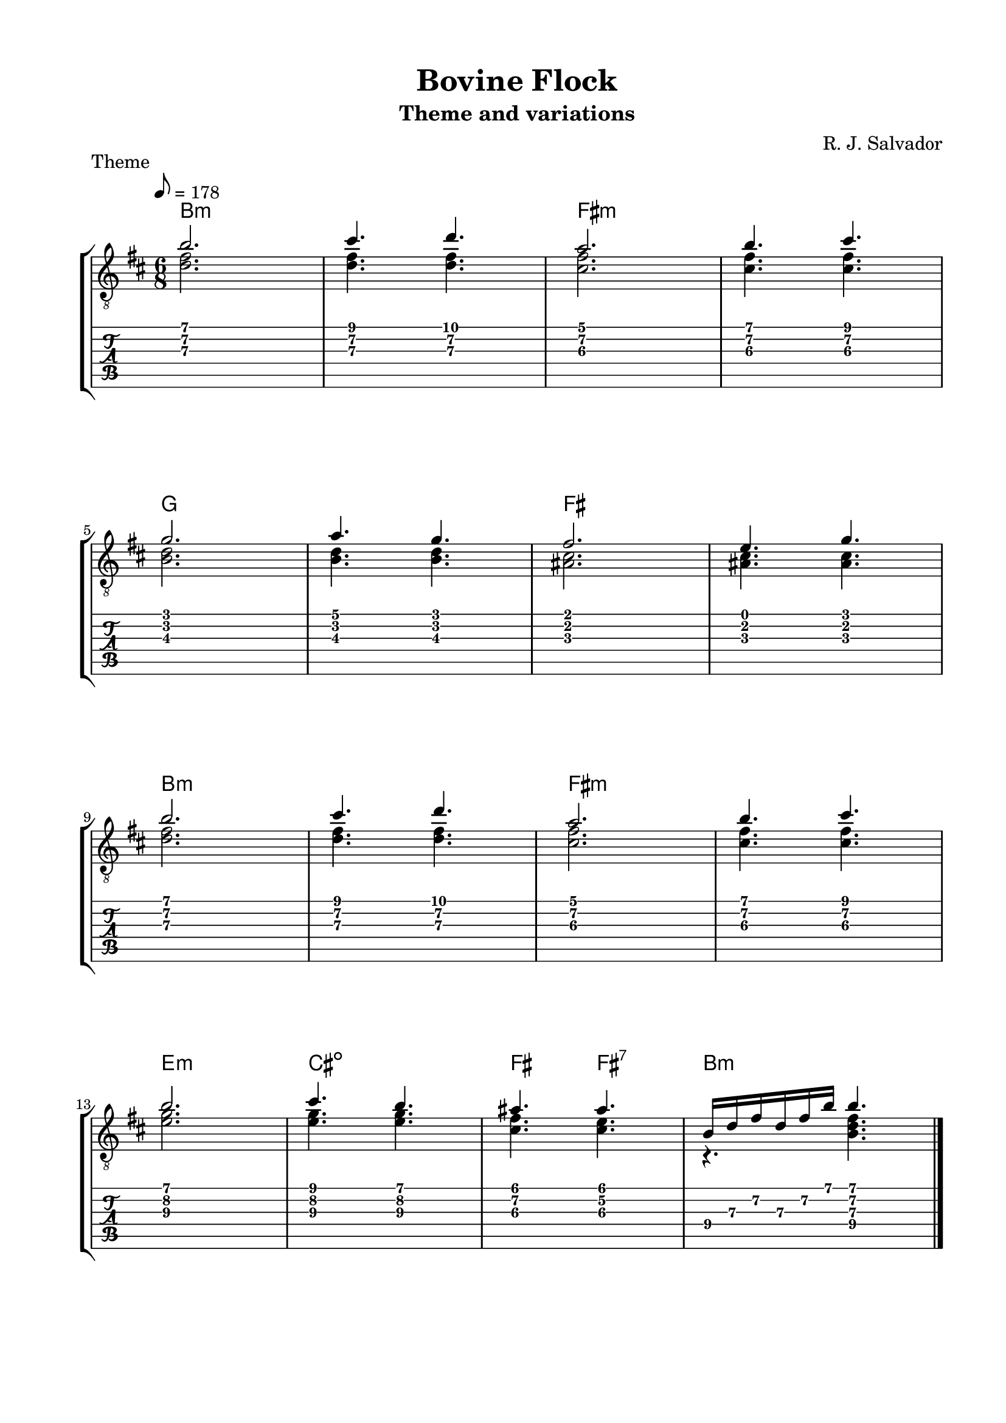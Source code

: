 \version "2.18.2"
\language "english"
#(define RH rightHandFinger)

\bookpart {
  \tocItem \markup { "Bovine Flock" }
  \paper {
    #(set-paper-size "letter")
    top-margin = 0.5\in
    left-margin = 0.75\in
    right-margin = 0.75\in
    bottom-margin = 0.5\in
  }
  \header {
    title = "Bovine Flock"
    subtitle = "Theme and variations"
    composer = "R. J. Salvador"
  }
  
  \score {
    \layout {
      #(layout-set-staff-size 19)
      \omit Voice.StringNumber
      indent = 0.0\cm
    }
    \header {
      piece = \markup \wordwrap {
        Theme
      }
    }
    \midi {
    }

    \new StaffGroup <<
      \new ChordNames {
        \set chordChanges = ##t
        \chordmode {
          b1.:m
          
          fs:m
          
          g
          
          fs
          
          b1.:m
          
          fs:m
          
          e2.:m
        
          cs2.:dim
          
          fs4.
          
          fs4.:7
          
          b2.:m
        }
      }
      \new Staff {
        \set Staff.midiInstrument = #"acoustic guitar (nylon)"
        \clef "treble_8"
        \time 6/8
        \key b \minor
        \tempo 8 = 178
        
        << { b'2. } \\ { <d' fs'>2. } >>
        
        << { cs''4. d'' } \\ { <d' fs'>4. <d' fs'>4. } >>
        
        << { a'2. } \\ { <cs' fs'>2. } >>
        
        << { b'4. cs'' } \\ { <cs' fs'>4. <cs' fs'>4. } >>

        \break
        
        << { g'2. } \\ { <b d'>2. } >>
        
        << { a'4. g' } \\ { <b d'>4. <b d'>4. } >>
        
        << { fs'2. } \\ { <as cs'>2. } >>
        
        << { e'4. g' } \\ { <as cs'>4. <as cs'>4. } >>
        
        \break
        
        << { b'2. } \\ { <d' fs'>2. } >>
        
        << { cs''4. d'' } \\ { <d' fs'>4. <d' fs'>4. } >>
        
        << { a'2. } \\ { <cs' fs'>2. } >>
        
        << { b'4. cs'' } \\ { <cs' fs'>4. <cs' fs'>4. } >>

        \break
        
        << { b'2. } \\ { <e'\3 g'\2>2. } >>
        
        << { cs''4. b' } \\ { <e'\3 g'\2>4. <e'\3 g'\2>4. } >>
        
        << { as'4. as'4. } \\ { <cs'\3 fs'\2>4. <cs'\3 e'\2>4. } >>
        
        << { b16 d' fs' d' fs' b' b'4. } \\ { r4. <b d' fs'>4. } >>

        \bar "|."
      }
      \new TabStaff {
        \time 6/8
        
        << { b'2. } \\ { <d'\3 fs'\2>2. } >>
        
        << { cs''4. d'' } \\ { <d'\3 fs'\2>4. <d'\3 fs'\2>4. } >>
        
        << { a'2. } \\ { <cs'\3 fs'\2>2. } >>
        
        << { b'4. cs'' } \\ { <cs'\3 fs'\2>4. <cs'\3 fs'\2>4. } >>

        \break
        
        << { g'2. } \\ { <b\3 d'\2>2. } >>
        
        << { a'4. g' } \\ { <b\3 d'\2>4. <b d'>4. } >>
        
        << { fs'2. } \\ { <as\3 cs'\2>2. } >>
        
        << { e'4. g' } \\ { <as\3 cs'\2>4. <as\3 cs'\2>4. } >>
        
        \break
        
        << { b'2. } \\ { <d'\3 fs'\2>2. } >>
        
        << { cs''4. d'' } \\ { <d'\3 fs'\2>4. <d'\3 fs'\2>4. } >>
        
        << { a'2. } \\ { <cs'\3 fs'\2>2. } >>
        
        << { b'4. cs'' } \\ { <cs'\3 fs'\2>4. <cs'\3 fs'\2>4. } >>

        \break
        
        << { b'2. } \\ { <e'\3 g'\2>2. } >>
        
        << { cs''4. b' } \\ { <e'\3 g'\2>4. <e'\3 g'\2>4. } >>
        
        << { as'4. as'4. } \\ { <cs'\3 fs'\2>4. <cs'\3 e'\2>4. } >>
        
        << { b16\4 d'\3 fs'\2 d'\3 fs'\2 b' b'4. } \\ { r4. <b\4 d'\3 fs'\2>4. } >>
      }
    >>
  }

  \pageBreak

  \score {
    \layout {
      #(layout-set-staff-size 19)
      \omit Voice.StringNumber
      indent = 0.0\cm
    }
    \header {
      piece = \markup \wordwrap {
        BONUS: Structural sketch of the theme
      }
    }
    \midi {
    }

    \new StaffGroup <<
      \new ChordNames {
        \set chordChanges = ##t
        \chordmode {
          b1.:m
          
          fs:m
          
          g
          
          fs
          
          b1.:m
          
          fs:m
          
          e2.:m
        
          cs2.:dim
          
          fs4.
          
          fs4.:7
          
          b2.:m
        }
      }
      \new Staff {
        \set Staff.midiInstrument = #"acoustic guitar (nylon)"
        \clef "treble_8"
        \time 6/8
        \key b \minor
        \tempo 8 = 178
        
        << { b'2. } \\ { <d' fs'>2. } >>
        
        << { cs''4. d'' } \\ { <d' fs'>4. <d' fs'>4. } >>
        
        << { a'2. } \\ { <cs' fs'>2. } >>
        
        << { b'4. cs'' } \\ { <cs' fs'>4. <cs' fs'>4. } >>

        \break
        
        << { g'2. } \\ { <b d'>2. } >>
        
        << { a'4. g' } \\ { <b d'>4. <b d'>4. } >>
        
        << { fs'2. } \\ { <as cs'>2. } >>
        
        << { e'4. g' } \\ { <as cs'>4. <as cs'>4. } >>
        
        \break
        
        << { b'2. } \\ { <d' fs'>2. } >>
        
        << { cs''4. d'' } \\ { <d' fs'>4. <d' fs'>4. } >>
        
        << { a'2. } \\ { <cs' fs'>2. } >>
        
        << { b'4. cs'' } \\ { <cs' fs'>4. <cs' fs'>4. } >>

        \break
        
        << { b'2. } \\ { <e'\3 g'\2>2. } >>
        
        << { cs''4. b' } \\ { <e'\3 g'\2>4. <e'\3 g'\2>4. } >>
        
        << { as'4. as'4. } \\ { <cs'\3 fs'\2>4. <cs'\3 e'\2>4. } >>
        
        << { b16 d' fs' d' fs' b' b'4. } \\ { r4. <b d' fs'>4. } >>

        \bar "|."
      }
      \new TabStaff {
        \time 6/8
        
        << { b'2. } \\ { <d'\3 fs'\2>2. } >>
        
        << { cs''4. d'' } \\ { <d'\3 fs'\2>4. <d'\3 fs'\2>4. } >>
        
        << { a'2. } \\ { <cs'\3 fs'\2>2. } >>
        
        << { b'4. cs'' } \\ { <cs'\3 fs'\2>4. <cs'\3 fs'\2>4. } >>

        \break
        
        << { g'2. } \\ { <b\3 d'\2>2. } >>
        
        << { a'4. g' } \\ { <b\3 d'\2>4. <b d'>4. } >>
        
        << { fs'2. } \\ { <as\3 cs'\2>2. } >>
        
        << { e'4. g' } \\ { <as\3 cs'\2>4. <as\3 cs'\2>4. } >>
        
        \break
        
        << { b'2. } \\ { <d'\3 fs'\2>2. } >>
        
        << { cs''4. d'' } \\ { <d'\3 fs'\2>4. <d'\3 fs'\2>4. } >>
        
        << { a'2. } \\ { <cs'\3 fs'\2>2. } >>
        
        << { b'4. cs'' } \\ { <cs'\3 fs'\2>4. <cs'\3 fs'\2>4. } >>

        \break
        
        << { b'2. } \\ { <e'\3 g'\2>2. } >>
        
        << { cs''4. b' } \\ { <e'\3 g'\2>4. <e'\3 g'\2>4. } >>
        
        << { as'4. as'4. } \\ { <cs'\3 fs'\2>4. <cs'\3 e'\2>4. } >>
        
        << { b16\4 d'\3 fs'\2 d'\3 fs'\2 b' b'4. } \\ { r4. <b\4 d'\3 fs'\2>4. } >>
      }
    >>
  }
}
